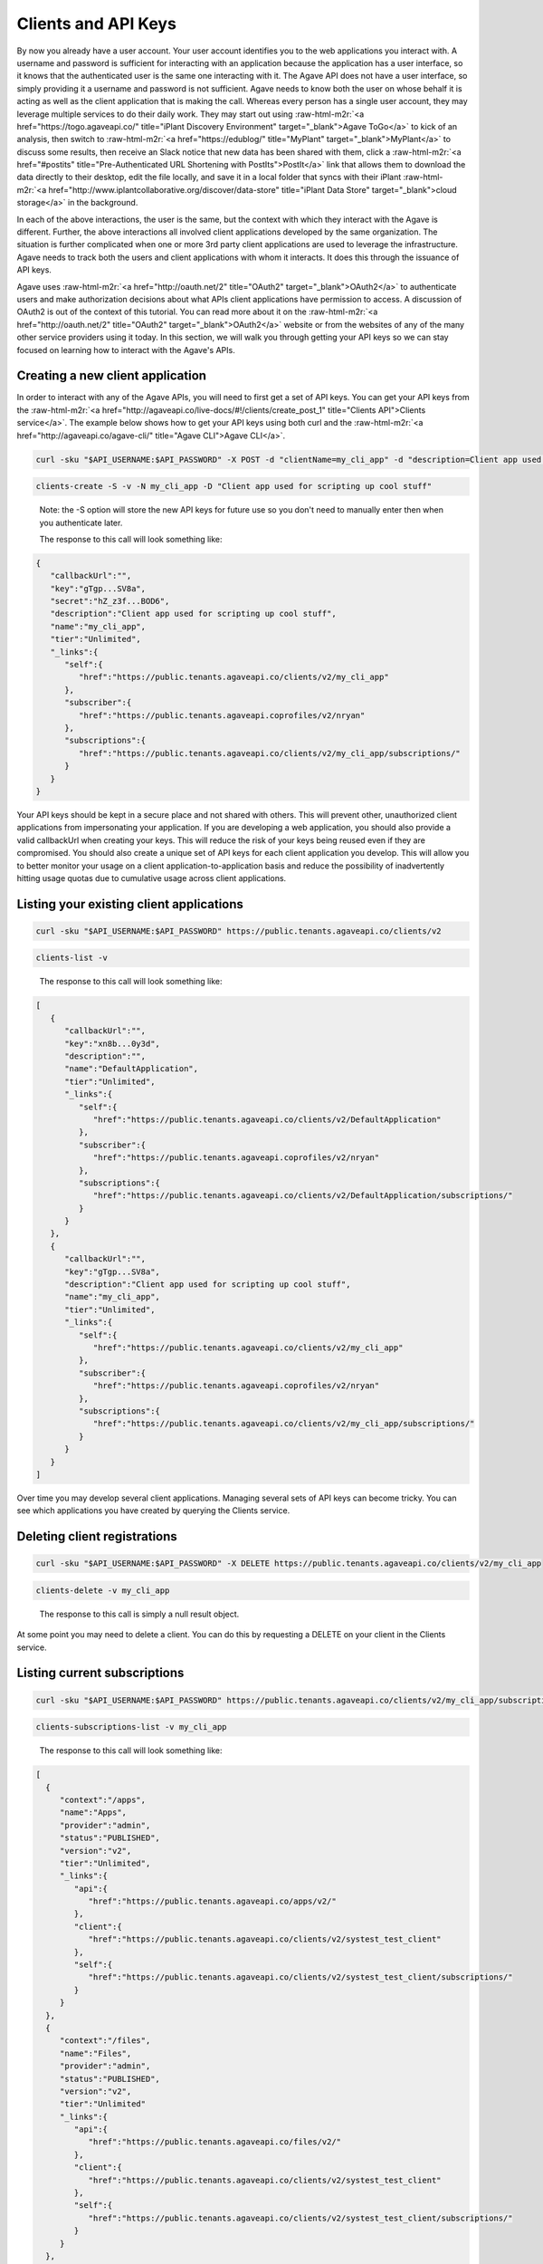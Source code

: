 .. role:: raw-html-m2r(raw)
   :format: html


Clients and API Keys
--------------------

By now you already have a user account. Your user account identifies you to the web applications you interact with. A username and password is sufficient for interacting with an application because the application has a user interface, so it knows that the authenticated user is the same one interacting with it. The Agave API does not have a user interface, so simply providing it a username and password is not sufficient. Agave needs to know both the user on whose behalf it is acting as well as the client application that is making the call. Whereas every person has a single user account, they may leverage multiple services to do their daily work. They may start out using :raw-html-m2r:`<a href="https://togo.agaveapi.co/" title="iPlant Discovery Environment" target="_blank">Agave ToGo</a>` to kick of an analysis, then switch to :raw-html-m2r:`<a href="https://edublog/" title="MyPlant" target="_blank">MyPlant</a>` to discuss some results, then receive an Slack notice that new data has been shared with them, click a :raw-html-m2r:`<a href="#postits" title="Pre-Authenticated URL Shortening with PostIts">PostIt</a>` link that allows them to download the data directly to their desktop, edit the file locally, and save it in a local folder that syncs with their iPlant :raw-html-m2r:`<a href="http://www.iplantcollaborative.org/discover/data-store" title="iPlant Data Store" target="_blank">cloud storage</a>` in the background.

In each of the above interactions, the user is the same, but the context with which they interact with the Agave is different. Further, the above interactions all involved client applications developed by the same organization. The situation is further complicated when one or more 3rd party client applications are used to leverage the infrastructure. Agave needs to track both the users and client applications with whom it interacts. It does this through the issuance of API keys.

Agave uses :raw-html-m2r:`<a href="http://oauth.net/2" title="OAuth2" target="_blank">OAuth2</a>` to authenticate users and make authorization decisions about what APIs client applications have permission to access. A discussion of OAuth2 is out of the context of this tutorial. You can read more about it on the :raw-html-m2r:`<a href="http://oauth.net/2" title="OAuth2" target="_blank">OAuth2</a>` website or from the websites of any of the many other service providers using it today. In this section, we will walk you through getting your API keys so we can stay focused on learning how to interact with the Agave's APIs.

Creating a new client application
^^^^^^^^^^^^^^^^^^^^^^^^^^^^^^^^^

In order to interact with any of the Agave APIs, you will need to first get a set of API keys. You can get your API keys from the :raw-html-m2r:`<a href="http://agaveapi.co/live-docs/#!/clients/create_post_1" title="Clients API">Clients service</a>`. The example below shows how to get your API keys using both curl and the :raw-html-m2r:`<a href="http://agaveapi.co/agave-cli/" title="Agave CLI">Agave CLI</a>`.

.. code-block:: shell

   curl -sku "$API_USERNAME:$API_PASSWORD" -X POST -d "clientName=my_cli_app" -d "description=Client app used for scripting up cool stuff" https://public.tenants.agaveapi.co/clients/v2

.. code-block:: plaintext

   clients-create -S -v -N my_cli_app -D "Client app used for scripting up cool stuff"

..

   Note: the -S option will store the new API keys for future use so you don't need to manually enter then when you authenticate later.

   The response to this call will look something like:


.. code-block:: json

   {
      "callbackUrl":"",
      "key":"gTgp...SV8a",
      "secret":"hZ_z3f...BOD6",
      "description":"Client app used for scripting up cool stuff",
      "name":"my_cli_app",
      "tier":"Unlimited",
      "_links":{
         "self":{
            "href":"https://public.tenants.agaveapi.co/clients/v2/my_cli_app"
         },
         "subscriber":{
            "href":"https://public.tenants.agaveapi.coprofiles/v2/nryan"
         },
         "subscriptions":{
            "href":"https://public.tenants.agaveapi.co/clients/v2/my_cli_app/subscriptions/"
         }
      }
   }

Your API keys should be kept in a secure place and not shared with others. This will prevent other, unauthorized client applications from impersonating your application. If you are developing a web application, you should also provide a valid callbackUrl when creating your keys. This will reduce the risk of your keys being reused even if they are compromised. You should also create a unique set of API keys for each client application you develop. This will allow you to better monitor your usage on a client application-to-application basis and reduce the possibility of inadvertently hitting usage quotas due to cumulative usage across client applications.

Listing your existing client applications
^^^^^^^^^^^^^^^^^^^^^^^^^^^^^^^^^^^^^^^^^

.. code-block:: shell

   curl -sku "$API_USERNAME:$API_PASSWORD" https://public.tenants.agaveapi.co/clients/v2

.. code-block:: plaintext

   clients-list -v

..

   The response to this call will look something like:


.. code-block:: json

   [
      {
         "callbackUrl":"",
         "key":"xn8b...0y3d",
         "description":"",
         "name":"DefaultApplication",
         "tier":"Unlimited",
         "_links":{
            "self":{
               "href":"https://public.tenants.agaveapi.co/clients/v2/DefaultApplication"
            },
            "subscriber":{
               "href":"https://public.tenants.agaveapi.coprofiles/v2/nryan"
            },
            "subscriptions":{
               "href":"https://public.tenants.agaveapi.co/clients/v2/DefaultApplication/subscriptions/"
            }
         }
      },
      {
         "callbackUrl":"",
         "key":"gTgp...SV8a",
         "description":"Client app used for scripting up cool stuff",
         "name":"my_cli_app",
         "tier":"Unlimited",
         "_links":{
            "self":{
               "href":"https://public.tenants.agaveapi.co/clients/v2/my_cli_app"
            },
            "subscriber":{
               "href":"https://public.tenants.agaveapi.coprofiles/v2/nryan"
            },
            "subscriptions":{
               "href":"https://public.tenants.agaveapi.co/clients/v2/my_cli_app/subscriptions/"
            }
         }
      }
   ]

Over time you may develop several client applications. Managing several sets of API keys can become tricky. You can see which applications you have created by querying the Clients service.


.. raw:: html

   <aside class="notice">In the last response you will notice that the client secret was not returned as part of the response objects. If you need to recover your client secret, just recreate the client app. Your client keys will not change, but the response will include your secret key.</aside>


Deleting client registrations
^^^^^^^^^^^^^^^^^^^^^^^^^^^^^

.. code-block:: shell

   curl -sku "$API_USERNAME:$API_PASSWORD" -X DELETE https://public.tenants.agaveapi.co/clients/v2/my_cli_app

.. code-block:: plaintext

   clients-delete -v my_cli_app

..

   The response to this call is simply a null result object.


At some point you may need to delete a client. You can do this by requesting a DELETE on your client in the Clients service.

Listing current subscriptions
^^^^^^^^^^^^^^^^^^^^^^^^^^^^^

.. code-block:: shell

   curl -sku "$API_USERNAME:$API_PASSWORD" https://public.tenants.agaveapi.co/clients/v2/my_cli_app/subscriptions

.. code-block:: plaintext

   clients-subscriptions-list -v my_cli_app

..

   The response to this call will look something like:


.. code-block:: json

   [
     {
        "context":"/apps",
        "name":"Apps",
        "provider":"admin",
        "status":"PUBLISHED",
        "version":"v2",
        "tier":"Unlimited",
        "_links":{
           "api":{
              "href":"https://public.tenants.agaveapi.co/apps/v2/"
           },
           "client":{
              "href":"https://public.tenants.agaveapi.co/clients/v2/systest_test_client"
           },
           "self":{
              "href":"https://public.tenants.agaveapi.co/clients/v2/systest_test_client/subscriptions/"
           }
        }
     },
     {
        "context":"/files",
        "name":"Files",
        "provider":"admin",
        "status":"PUBLISHED",
        "version":"v2",
        "tier":"Unlimited"
        "_links":{
           "api":{
              "href":"https://public.tenants.agaveapi.co/files/v2/"
           },
           "client":{
              "href":"https://public.tenants.agaveapi.co/clients/v2/systest_test_client"
           },
           "self":{
              "href":"https://public.tenants.agaveapi.co/clients/v2/systest_test_client/subscriptions/"
           }
        }
     },
     ...
   ]

When you register a new client application and get your API keys, you are given access to all the Agave APIs by default. You can see the APIs you have access to by querying the subscriptions collection of your client.

Updating client subscriptions
^^^^^^^^^^^^^^^^^^^^^^^^^^^^^

.. code-block:: shell

   curl -sku "$API_USERNAME:$API_PASSWORD" -X POST -d "name=transforms" https://public.tenants.agaveapi.co/clients/v2/my_cli_app/subscriptions

.. code-block:: plaintext

   clients-subscriptions-update -v -N transforms my_cli_app

..

   You can also use a wildcard to resubscribe to all active APIs.


.. code-block:: shell

   curl -sku "$API_USERNAME:$API_PASSWORD" -X POST -d "name=*" https://public.tenants.agaveapi.co/clients/v2/my_cli_app/subscriptions

.. code-block:: plaintext

   clients-subscriptions-update -v -N * my_cli_app

..

   The response to this call will be a JSON array identical to the one returned when listing your subscriptions.


Over time, new APIs will be deployed. When this happens you will need to subscribe to the new APIs. You can do this by POSTing a request to the subscription collection with the information about the new API.
